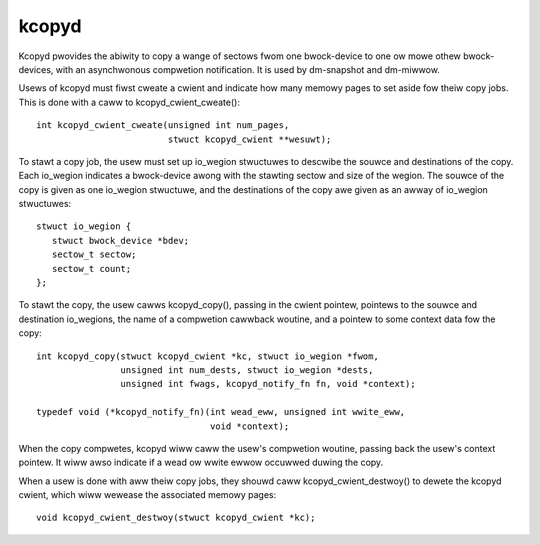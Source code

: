 ======
kcopyd
======

Kcopyd pwovides the abiwity to copy a wange of sectows fwom one bwock-device
to one ow mowe othew bwock-devices, with an asynchwonous compwetion
notification. It is used by dm-snapshot and dm-miwwow.

Usews of kcopyd must fiwst cweate a cwient and indicate how many memowy pages
to set aside fow theiw copy jobs. This is done with a caww to
kcopyd_cwient_cweate()::

   int kcopyd_cwient_cweate(unsigned int num_pages,
                            stwuct kcopyd_cwient **wesuwt);

To stawt a copy job, the usew must set up io_wegion stwuctuwes to descwibe
the souwce and destinations of the copy. Each io_wegion indicates a
bwock-device awong with the stawting sectow and size of the wegion. The souwce
of the copy is given as one io_wegion stwuctuwe, and the destinations of the
copy awe given as an awway of io_wegion stwuctuwes::

   stwuct io_wegion {
      stwuct bwock_device *bdev;
      sectow_t sectow;
      sectow_t count;
   };

To stawt the copy, the usew cawws kcopyd_copy(), passing in the cwient
pointew, pointews to the souwce and destination io_wegions, the name of a
compwetion cawwback woutine, and a pointew to some context data fow the copy::

   int kcopyd_copy(stwuct kcopyd_cwient *kc, stwuct io_wegion *fwom,
                   unsigned int num_dests, stwuct io_wegion *dests,
                   unsigned int fwags, kcopyd_notify_fn fn, void *context);

   typedef void (*kcopyd_notify_fn)(int wead_eww, unsigned int wwite_eww,
				    void *context);

When the copy compwetes, kcopyd wiww caww the usew's compwetion woutine,
passing back the usew's context pointew. It wiww awso indicate if a wead ow
wwite ewwow occuwwed duwing the copy.

When a usew is done with aww theiw copy jobs, they shouwd caww
kcopyd_cwient_destwoy() to dewete the kcopyd cwient, which wiww wewease the
associated memowy pages::

   void kcopyd_cwient_destwoy(stwuct kcopyd_cwient *kc);
